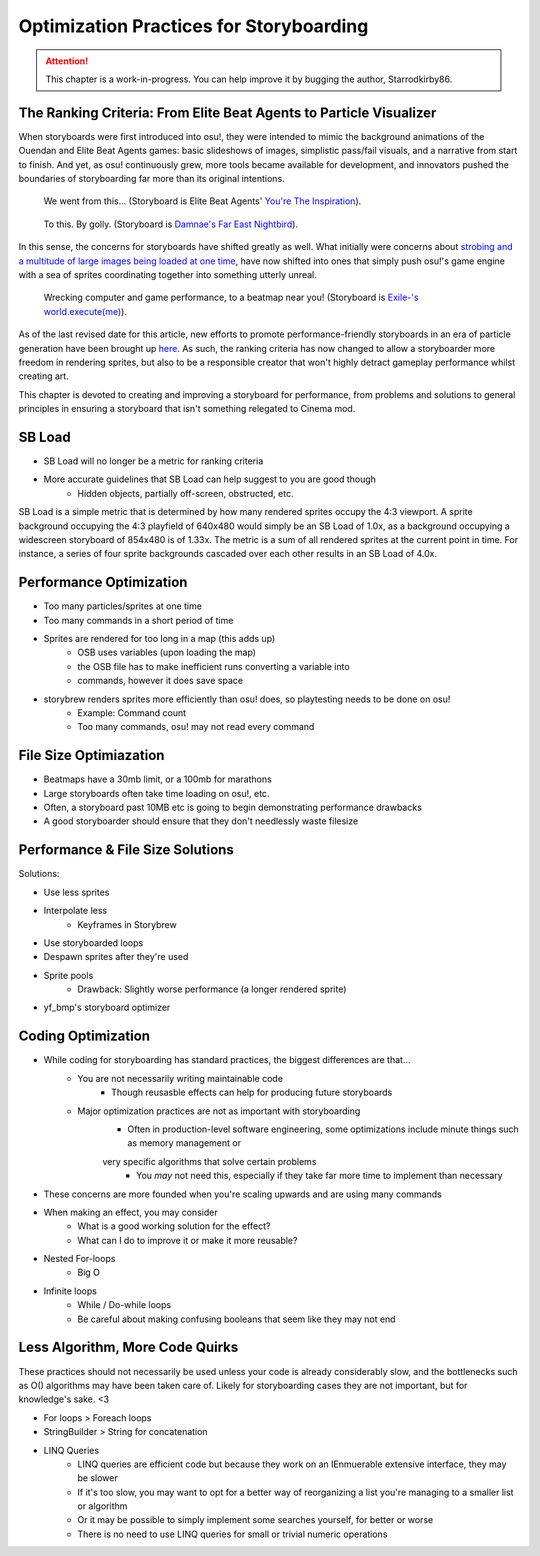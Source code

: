========================================
Optimization Practices for Storyboarding
========================================

.. attention:: This chapter is a work-in-progress. You can help improve it by bugging the author, Starrodkirby86.

The Ranking Criteria: From Elite Beat Agents to Particle Visualizer
===================================================================
When storyboards were first introduced into osu!, they were intended to mimic the background animations of the Ouendan and Elite Beat Agents games: basic slideshows of images, simplistic pass/fail visuals, and a narrative from start to finish. And yet, as osu! continuously grew, more tools became available for development, and innovators pushed the boundaries of storyboarding far more than its original intentions.

.. figure:: img/optimization/inspiration.gif
   :scale: 100%
   :alt: You're The Inspiration visuals in EBA.

   We went from this... (Storyboard is Elite Beat Agents' `You're The Inspiration <https://osu.ppy.sh/s/4365>`_).

.. figure:: img/optimization/nightbird.gif
  :scale: 100%
  :alt: Damnae's Far East Nightbird.

  To this. By golly. (Storyboard is `Damnae's Far East Nightbird <https://osb.moe/showcase/sb/90/>`_).

In this sense, the concerns for storyboards have shifted greatly as well. What initially were concerns about `strobing and a multitude of large images being loaded at one time <https://osu.ppy.sh/wiki/Ranking_Criteria#storyboarding>`_, have now shifted into ones that simply push osu!'s game engine with a sea of sprites coordinating together into something utterly unreal.

.. figure:: img/optimization/world.gif
  :scale: 100%
  :alt: EXECUTION.

  Wrecking computer and game performance, to a beatmap near you! (Storyboard is `Exile-'s world.execute(me) <https://osb.moe/showcase/sb/1/>`_).

As of the last revised date for this article, new efforts to promote performance-friendly storyboards in an era of particle generation have been brought up `here <https://osu.ppy.sh/forum/t/559005>`_. As such, the ranking criteria has now changed to allow a storyboarder more freedom in rendering sprites, but also to be a responsible creator that won't highly detract gameplay performance whilst creating art.

This chapter is devoted to creating and improving a storyboard for performance, from problems and solutions to general principles in ensuring a storyboard that isn't something relegated to Cinema mod.

SB Load
=======
- SB Load will no longer be a metric for ranking criteria
- More accurate guidelines that SB Load can help suggest to you are good though
    - Hidden objects, partially off-screen, obstructed, etc.

SB Load is a simple metric that is determined by how many rendered sprites occupy the 4:3 viewport. A sprite background occupying the 4:3 playfield of 640x480 would simply be an SB Load of 1.0x, as a background occupying a widescreen storyboard of 854x480 is of 1.33x. The metric is a sum of all rendered sprites at the current point in time. For instance, a series of four sprite backgrounds cascaded over each other results in an SB Load of 4.0x.

Performance Optimization
========================
- Too many particles/sprites at one time
- Too many commands in a short period of time
- Sprites are rendered for too long in a map (this adds up)
    - OSB uses variables (upon loading the map)
    - the OSB file has to make inefficient runs converting a variable into
    - commands, however it does save space

- storybrew renders sprites more efficiently than osu! does, so playtesting needs to be done on osu!
    - Example: Command count
    - Too many commands, osu! may not read every command

File Size Optimiazation
=======================
- Beatmaps have a 30mb limit, or a 100mb for marathons
- Large storyboards often take time loading on osu!, etc.
- Often, a storyboard past 10MB etc is going to begin demonstrating performance drawbacks
- A good storyboarder should ensure that they don't needlessly waste filesize

Performance & File Size Solutions
=================================
Solutions:

- Use less sprites
- Interpolate less
    - Keyframes in Storybrew
- Use storyboarded loops
- Despawn sprites after they're used
- Sprite pools
    - Drawback: Slightly worse performance (a longer rendered sprite)
- yf_bmp's storyboard optimizer


Coding Optimization
===================
- While coding for storyboarding has standard practices, the biggest differences are that...
    - You are not necessarily writing maintainable code
        - Though reusasble effects can help for producing future storyboards
    - Major optimization practices are not as important with storyboarding
        - Often in production-level software engineering, some optimizations include minute things such as memory management or
        very specific algorithms that solve certain problems
            - You *may* not need this, especially if they take far more time to implement than necessary
- These concerns are more founded when you're scaling upwards and are using many commands
- When making an effect, you may consider
    - What is a good working solution for the effect?
    - What can I do to improve it or make it more reusable?
- Nested For-loops
    - Big O
- Infinite loops
    - While / Do-while loops
    - Be careful about making confusing booleans that seem like they may not end

Less Algorithm, More Code Quirks
================================
These practices should not necessarily be used unless your code is already considerably slow, and the bottlenecks such as O() algorithms may have been taken care of. Likely for storyboarding cases they are not important, but for knowledge's sake. <3

- For loops > Foreach loops
- StringBuilder > String for concatenation
- LINQ Queries
    - LINQ queries are efficient code but because they work on an IEnmuerable extensive interface, they may be slower
    - If it's too slow, you may want to opt for a better way of reorganizing a list you're managing to a smaller list or algorithm
    - Or it may be possible to simply implement some searches yourself, for better or worse
    - There is no need to use LINQ queries for small or trivial numeric operations

